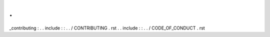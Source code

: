 .
.
_contributing
:
.
.
include
:
:
.
.
/
CONTRIBUTING
.
rst
.
.
include
:
:
.
.
/
CODE_OF_CONDUCT
.
rst
